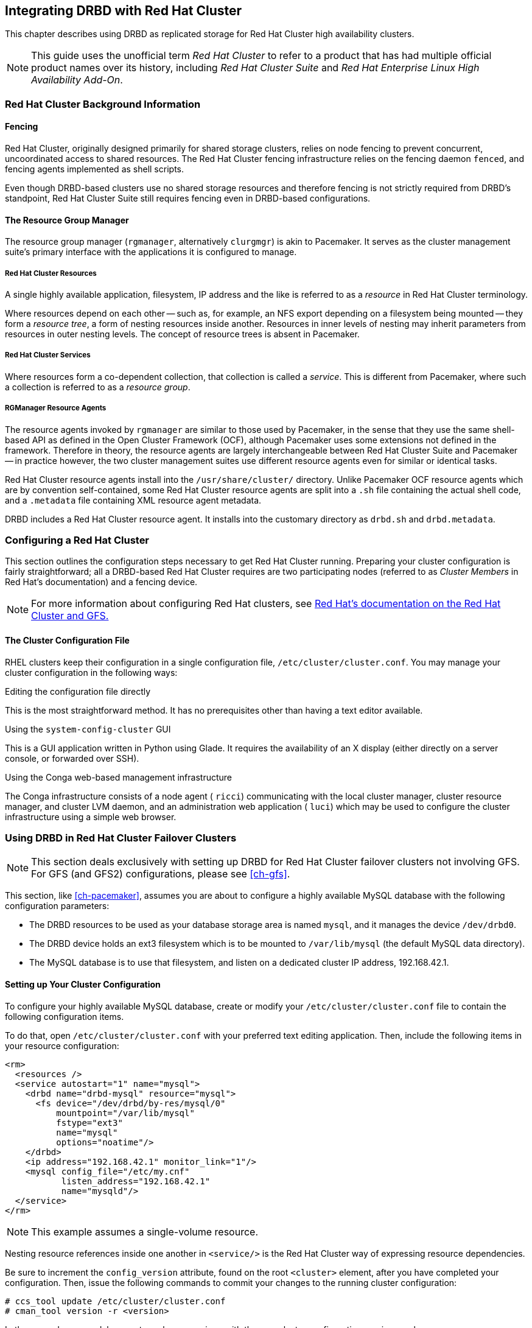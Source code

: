 [[ch-rhcs]]
== Integrating DRBD with Red Hat Cluster

indexterm:[Red Hat Cluster]This chapter describes using DRBD as
replicated storage for Red Hat Cluster high availability
clusters.

NOTE: This guide uses the unofficial term _Red Hat Cluster_ to refer
to a product that has had multiple official product names over its
history, including _Red Hat Cluster Suite_ and _Red Hat Enterprise
Linux High Availability Add-On_.

[[s-rhcs-primer]]
=== Red Hat Cluster Background Information

[[s-rhcs-fencing]]
==== Fencing

Red Hat Cluster, originally designed primarily for shared
storage clusters, relies on node fencing to prevent concurrent,
uncoordinated access to shared resources. The Red Hat Cluster
fencing infrastructure relies on the fencing daemon `fenced`, and
fencing agents implemented as shell scripts.

Even though DRBD-based clusters use no shared storage resources
and therefore fencing is not strictly required from DRBD's standpoint, Red
Hat Cluster Suite still requires fencing even in DRBD-based
configurations.

[[s-rhcs-rgmanager]]
==== The Resource Group Manager

The resource group manager (`rgmanager`, alternatively `clurgmgr`) is
akin to Pacemaker. It serves as the cluster management suite's primary
interface with the applications it is configured to manage.

[[s-rhcs-resources]]
===== Red Hat Cluster Resources

indexterm:[Red Hat Cluster]A single highly available
application, filesystem, IP address and the like is referred to as a
_resource_ in Red Hat Cluster terminology.

Where resources depend on each other -- such as, for example, an NFS
export depending on a filesystem being mounted -- they form a
_resource tree_, a form of nesting resources inside another. Resources
in inner levels of nesting may inherit parameters from resources in
outer nesting levels. The concept of resource trees is absent in
Pacemaker.

[[s-rhcs-services]]
===== Red Hat Cluster Services

indexterm:[Red Hat Cluster]Where resources form a co-dependent
collection, that collection is called a _service_. This is different
from Pacemaker, where such a collection is referred to as a _resource
group_.

[[s-rhcs-resource-agents]]
===== RGManager Resource Agents

The resource agents invoked by `rgmanager` are similar to those used by
Pacemaker, in the sense that they use the same shell-based
API as defined in the Open Cluster Framework (OCF), although Pacemaker
uses some extensions not defined in the framework. Therefore in theory,
the resource agents are largely interchangeable between Red Hat
Cluster Suite and Pacemaker -- in practice however, the two cluster
management suites use different resource agents even for similar or
identical tasks.

Red Hat Cluster resource agents install into the `/usr/share/cluster/`
directory. Unlike Pacemaker OCF resource agents which are by
convention self-contained, some Red Hat Cluster resource agents are
split into a `.sh` file containing the actual shell code, and a
`.metadata` file containing XML resource agent metadata.

DRBD includes a Red Hat Cluster resource agent. It installs into the
customary directory as `drbd.sh` and `drbd.metadata`.

[[s-rhcs-config]]
=== Configuring a Red Hat Cluster

This section outlines the configuration steps necessary to get Red Hat
Cluster running. Preparing your cluster configuration is fairly
straightforward; all a DRBD-based Red Hat Cluster requires are two
participating nodes (referred to as _Cluster Members_ in Red Hat's
documentation) and a fencing device.

NOTE: For more information about configuring Red Hat clusters, see
http://www.redhat.com/docs/manuals/csgfs/[Red Hat's documentation on
the Red Hat Cluster and GFS.]


[[s-rhcs-cluster-conf]]
==== The Cluster Configuration File

RHEL clusters keep their configuration in a single configuration file,
indexterm:[Red Hat Cluster]indexterm:[cluster.conf (Red Hat Cluster
configuration file)]`/etc/cluster/cluster.conf`. You may manage your
cluster configuration in the following ways:

.Editing the configuration file directly
This is the most straightforward method. It has no prerequisites other
than having a text editor available.

.Using the `system-config-cluster` GUI
This is a GUI application written in Python using Glade. It requires
the availability of an X display (either directly on a server console,
or forwarded over SSH).

.Using the Conga web-based management infrastructure
The Conga infrastructure consists of a node agent ( `ricci`)
communicating with the local cluster manager, cluster resource
manager, and cluster LVM daemon, and an administration web application
( `luci`) which may be used to configure the cluster infrastructure
using a simple web browser.


[[s-rhcs-failover-clusters]]
=== Using DRBD in Red Hat Cluster Failover Clusters

NOTE: This section deals exclusively with setting up DRBD for Red Hat
Cluster failover clusters not involving GFS. For GFS (and GFS2)
configurations, please see <<ch-gfs>>.

This section, like <<ch-pacemaker>>, assumes you are about to
configure a highly available MySQL database with the following
configuration parameters:

* The DRBD resources to be used as your database storage area is named
  `mysql`, and it manages the device `/dev/drbd0`.

* The DRBD device holds an ext3 filesystem which is to be mounted to
  `/var/lib/mysql` (the default MySQL data directory).

* The MySQL database is to use that filesystem, and listen on a
  dedicated cluster IP address, 192.168.42.1.

[[s-rhcs-example-cluster-conf]]
==== Setting up Your Cluster Configuration

To configure your highly available MySQL database, create or modify
your `/etc/cluster/cluster.conf` file to contain the following
configuration items.

To do that, open `/etc/cluster/cluster.conf` with your preferred text
editing application. Then, include the following items in your
resource configuration:

[source,xml]
----------------------------
<rm>
  <resources />
  <service autostart="1" name="mysql">
    <drbd name="drbd-mysql" resource="mysql">
      <fs device="/dev/drbd/by-res/mysql/0"
          mountpoint="/var/lib/mysql"
          fstype="ext3"
          name="mysql"
          options="noatime"/>
    </drbd>
    <ip address="192.168.42.1" monitor_link="1"/>
    <mysql config_file="/etc/my.cnf"
           listen_address="192.168.42.1"
           name="mysqld"/>
  </service>
</rm>
----------------------------

NOTE: This example assumes a single-volume resource.

Nesting resource references inside one another in `<service/>` is the
Red Hat Cluster way of expressing resource dependencies.

Be sure to increment the `config_version` attribute, found on the root
`<cluster>` element, after you have completed your
configuration. Then, issue the following commands to commit your
changes to the running cluster configuration:

----------------------------
# ccs_tool update /etc/cluster/cluster.conf
# cman_tool version -r <version>
----------------------------

In the second command, be sure to replace _<version>_ with the new
cluster configuration version number.

NOTE: Both the `system-config-cluster` GUI configuration utility and
the Conga web based cluster management infrastructure will complain
about your cluster configuration after including the `drbd` resource
agent in your `cluster.conf` file. This is due to the design of the
Python cluster management wrappers provided by these two applications
which does not expect third party extensions to the cluster
infrastructure.

Therefore, when you use the `drbd` resource agent in cluster
configurations, it is not recommended to utilize
`system-config-cluster` nor Conga for cluster configuration
purposes. Using either of these tools to only monitor the cluster's
status, however, is expected to work fine.
